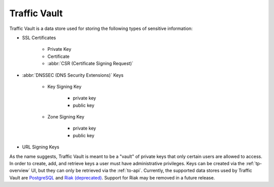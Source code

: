 ..
..
.. Licensed under the Apache License, Version 2.0 (the "License");
.. you may not use this file except in compliance with the License.
.. You may obtain a copy of the License at
..
..     http://www.apache.org/licenses/LICENSE-2.0
..
.. Unless required by applicable law or agreed to in writing, software
.. distributed under the License is distributed on an "AS IS" BASIS,
.. WITHOUT WARRANTIES OR CONDITIONS OF ANY KIND, either express or implied.
.. See the License for the specific language governing permissions and
.. limitations under the License.
..

.. _tv-overview:

*************
Traffic Vault
*************
Traffic Vault is a data store used for storing the following types of sensitive information:

* SSL Certificates

	- Private Key
	- Certificate
	- :abbr:`CSR (Certificate Signing Request)`

* :abbr:`DNSSEC (DNS Security Extensions)` Keys

	- Key Signing Key

		- private key
		- public key

	- Zone Signing Key

		- private key
		- public key

* URL Signing Keys

As the name suggests, Traffic Vault is meant to be a "vault" of private keys that only certain users are allowed to access. In order to create, add, and retrieve keys a user must have administrative privileges. Keys can be created via the :ref:`tp-overview` UI, but they can only be retrieved via the :ref:`to-api`. Currently, the supported data stores used by Traffic Vault are `PostgreSQL <https://www.postgresql.org/>`_ and  `Riak (deprecated) <https://basho.com/products/riak-kv/>`_. Support for Riak may be removed in a future release.
